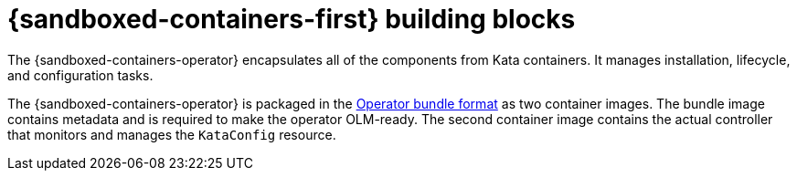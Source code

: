 //Module included in the following assemblies:
//
// * sandboxed_containers/understanding_sandboxed_containers.adoc

[id="sandboxed-containers-building-blocks_{context}"]

= {sandboxed-containers-first} building blocks

[role="_abstract"]
The {sandboxed-containers-operator} encapsulates all of the components from Kata containers. It manages installation, lifecycle, and configuration tasks.

The {sandboxed-containers-operator} is packaged in the xref:../operators/operator_sdk/osdk-working-bundle-images.adoc#osdk-working-bundle-images[Operator bundle format] as two container images. The bundle image contains metadata and is required to make the operator OLM-ready. The second container image contains the actual controller that monitors and manages the `KataConfig` resource.
